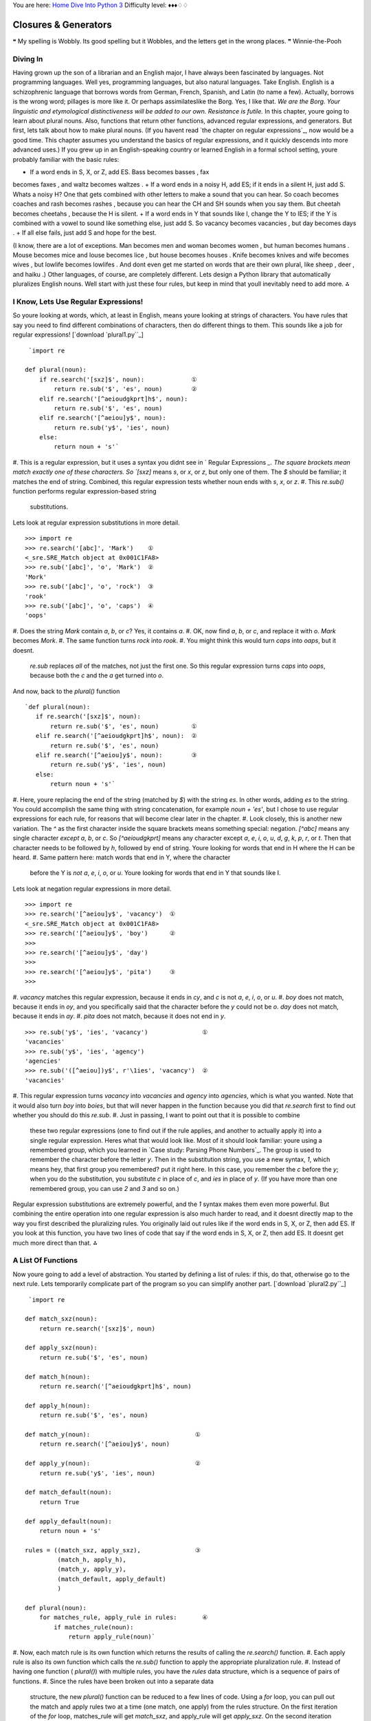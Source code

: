 
You are here: `Home`_ `Dive Into Python 3`_
Difficulty level: ♦♦♦♢♢


Closures & Generators
=====================

❝ My spelling is Wobbly. Its good spelling but it Wobbles, and
the letters get in the wrong places. ❞
Winnie-the-Pooh


Diving In
---------

Having grown up the son of a librarian and an English major, I have
always been fascinated by languages. Not programming languages. Well
yes, programming languages, but also natural languages. Take English.
English is a schizophrenic language that borrows words from German,
French, Spanish, and Latin (to name a few). Actually, borrows is the
wrong word; pillages is more like it. Or perhaps assimilateslike the
Borg. Yes, I like that.
`We are the Borg. Your linguistic and etymological distinctiveness
will be added to our own. Resistance is futile.`
In this chapter, youre going to learn about plural nouns. Also,
functions that return other functions, advanced regular expressions,
and generators. But first, lets talk about how to make plural nouns.
(If you havent read `the chapter on regular expressions`_, now would
be a good time. This chapter assumes you understand the basics of
regular expressions, and it quickly descends into more advanced uses.)
If you grew up in an English-speaking country or learned English in a
formal school setting, youre probably familiar with the basic rules:

+ If a word ends in S, X, or Z, add ES. Bass becomes basses , fax
becomes faxes , and waltz becomes waltzes .
+ If a word ends in a noisy H, add ES; if it ends in a silent H, just
add S. Whats a noisy H? One that gets combined with other letters to
make a sound that you can hear. So coach becomes coaches and rash
becomes rashes , because you can hear the CH and SH sounds when you
say them. But cheetah becomes cheetahs , because the H is silent.
+ If a word ends in Y that sounds like I, change the Y to IES; if the
Y is combined with a vowel to sound like something else, just add S.
So vacancy becomes vacancies , but day becomes days .
+ If all else fails, just add S and hope for the best.


(I know, there are a lot of exceptions. Man becomes men and woman
becomes women , but human becomes humans . Mouse becomes mice and
louse becomes lice , but house becomes houses . Knife becomes knives
and wife becomes wives , but lowlife becomes lowlifes . And dont even
get me started on words that are their own plural, like sheep , deer ,
and haiku .)
Other languages, of course, are completely different.
Lets design a Python library that automatically pluralizes English
nouns. Well start with just these four rules, but keep in mind that
youll inevitably need to add more.
⁂


I Know, Lets Use Regular Expressions!
-------------------------------------

So youre looking at words, which, at least in English, means youre
looking at strings of characters. You have rules that say you need to
find different combinations of characters, then do different things to
them. This sounds like a job for regular expressions!
[`download `plural1.py``_]

::

     `import re
    
    def plural(noun):          
        if re.search('[sxz]$', noun):             ①
            return re.sub('$', 'es', noun)        ②
        elif re.search('[^aeioudgkprt]h$', noun):
            return re.sub('$', 'es', noun)       
        elif re.search('[^aeiou]y$', noun):      
            return re.sub('y$', 'ies', noun)     
        else:
            return noun + 's'`



#. This is a regular expression, but it uses a syntax you didnt see in
` Regular Expressions `_. The square brackets mean match exactly one
of these characters. So `[sxz]` means `s`, or `x`, or `z`, but only
one of them. The `$` should be familiar; it matches the end of string.
Combined, this regular expression tests whether noun ends with `s`,
`x`, or `z`.
#. This `re.sub()` function performs regular expression-based string
   substitutions.


Lets look at regular expression substitutions in more detail.

::

    
    >>> import re
    >>> re.search('[abc]', 'Mark')    ①
    <_sre.SRE_Match object at 0x001C1FA8>
    >>> re.sub('[abc]', 'o', 'Mark')  ②
    'Mork'
    >>> re.sub('[abc]', 'o', 'rock')  ③
    'rook'
    >>> re.sub('[abc]', 'o', 'caps')  ④
    'oops'



#. Does the string `Mark` contain `a`, `b`, or `c`? Yes, it contains
`a`.
#. OK, now find `a`, `b`, or `c`, and replace it with `o`. `Mark`
becomes `Mork`.
#. The same function turns `rock` into `rook`.
#. You might think this would turn `caps` into `oaps`, but it doesnt.
   `re.sub` replaces *all* of the matches, not just the first one. So
   this regular expression turns `caps` into `oops`, because both the `c`
   and the `a` get turned into `o`.


And now, back to the `plural()` function

::

     `def plural(noun):          
        if re.search('[sxz]$', noun):            
            return re.sub('$', 'es', noun)         ①
        elif re.search('[^aeioudgkprt]h$', noun):  ②
            return re.sub('$', 'es', noun)
        elif re.search('[^aeiou]y$', noun):        ③
            return re.sub('y$', 'ies', noun)     
        else:
            return noun + 's'`



#. Here, youre replacing the end of the string (matched by `$`) with
the string `es`. In other words, adding `es` to the string. You could
accomplish the same thing with string concatenation, for example `noun
+ 'es'`, but I chose to use regular expressions for each rule, for
reasons that will become clear later in the chapter.
#. Look closely, this is another new variation. The `^` as the first
character inside the square brackets means something special:
negation. `[^abc]` means any single character *except* `a`, `b`, or
`c`. So `[^aeioudgkprt]` means any character except `a`, `e`, `i`,
`o`, `u`, `d`, `g`, `k`, `p`, `r`, or `t`. Then that character needs
to be followed by `h`, followed by end of string. Youre looking for
words that end in H where the H can be heard.
#. Same pattern here: match words that end in Y, where the character
   before the Y is *not* `a`, `e`, `i`, `o`, or `u`. Youre looking for
   words that end in Y that sounds like I.


Lets look at negation regular expressions in more detail.

::

    
    >>> import re
    >>> re.search('[^aeiou]y$', 'vacancy')  ①
    <_sre.SRE_Match object at 0x001C1FA8>
    >>> re.search('[^aeiou]y$', 'boy')      ②
    >>> 
    >>> re.search('[^aeiou]y$', 'day')
    >>> 
    >>> re.search('[^aeiou]y$', 'pita')     ③
    >>> 



#. `vacancy` matches this regular expression, because it ends in `cy`,
and `c` is not `a`, `e`, `i`, `o`, or `u`.
#. `boy` does not match, because it ends in `oy`, and you specifically
said that the character before the `y` could not be `o`. `day` does
not match, because it ends in `ay`.
#. `pita` does not match, because it does not end in `y`.


::

    
    >>> re.sub('y$', 'ies', 'vacancy')               ①
    'vacancies'
    >>> re.sub('y$', 'ies', 'agency')
    'agencies'
    >>> re.sub('([^aeiou])y$', r'\1ies', 'vacancy')  ②
    'vacancies'



#. This regular expression turns `vacancy` into `vacancies` and
`agency` into `agencies`, which is what you wanted. Note that it would
also turn `boy` into `boies`, but that will never happen in the
function because you did that `re.search` first to find out whether
you should do this `re.sub`.
#. Just in passing, I want to point out that it is possible to combine
   these two regular expressions (one to find out if the rule applies,
   and another to actually apply it) into a single regular expression.
   Heres what that would look like. Most of it should look familiar:
   youre using a remembered group, which you learned in `Case study:
   Parsing Phone Numbers`_. The group is used to remember the character
   before the letter `y`. Then in the substitution string, you use a new
   syntax, `\1`, which means hey, that first group you remembered? put it
   right here. In this case, you remember the `c` before the `y`; when
   you do the substitution, you substitute `c` in place of `c`, and `ies`
   in place of `y`. (If you have more than one remembered group, you can
   use `\2` and `\3` and so on.)


Regular expression substitutions are extremely powerful, and the `\1`
syntax makes them even more powerful. But combining the entire
operation into one regular expression is also much harder to read, and
it doesnt directly map to the way you first described the pluralizing
rules. You originally laid out rules like if the word ends in S, X, or
Z, then add ES. If you look at this function, you have two lines of
code that say if the word ends in S, X, or Z, then add ES. It doesnt
get much more direct than that.
⁂


A List Of Functions
-------------------

Now youre going to add a level of abstraction. You started by defining
a list of rules: if this, do that, otherwise go to the next rule. Lets
temporarily complicate part of the program so you can simplify another
part.
[`download `plural2.py``_]

::

     `import re
    
    def match_sxz(noun):
        return re.search('[sxz]$', noun)
    
    def apply_sxz(noun):
        return re.sub('$', 'es', noun)
    
    def match_h(noun):
        return re.search('[^aeioudgkprt]h$', noun)
    
    def apply_h(noun):
        return re.sub('$', 'es', noun)
    
    def match_y(noun):                             ①
        return re.search('[^aeiou]y$', noun)
            
    def apply_y(noun):                             ②
        return re.sub('y$', 'ies', noun)
    
    def match_default(noun):
        return True
    
    def apply_default(noun):
        return noun + 's'
    
    rules = ((match_sxz, apply_sxz),               ③
             (match_h, apply_h),
             (match_y, apply_y),
             (match_default, apply_default)
             )
    
    def plural(noun):           
        for matches_rule, apply_rule in rules:       ④
            if matches_rule(noun):
                return apply_rule(noun)`



#. Now, each match rule is its own function which returns the results
of calling the `re.search()` function.
#. Each apply rule is also its own function which calls the `re.sub()`
function to apply the appropriate pluralization rule.
#. Instead of having one function ( `plural()`) with multiple rules,
you have the `rules` data structure, which is a sequence of pairs of
functions.
#. Since the rules have been broken out into a separate data
   structure, the new `plural()` function can be reduced to a few lines
   of code. Using a `for` loop, you can pull out the match and apply
   rules two at a time (one match, one apply) from the rules structure.
   On the first iteration of the `for` loop, matches_rule will get
   `match_sxz`, and apply_rule will get `apply_sxz`. On the second
   iteration (assuming you get that far), matches_rule will be assigned
   `match_h`, and apply_rule will be assigned `apply_h`. The function is
   guaranteed to return something eventually, because the final match
   rule ( `match_default`) simply returns `True`, meaning the
   corresponding apply rule ( `apply_default`) will always be applied.

The rules variable is a sequence of pairs of functions.
The reason this technique works is that `everything in Python is an
object`_, including functions. The rules data structure contains
functionsnot names of functions, but actual function objects. When
they get assigned in the `for` loop, then matches_rule and apply_rule
are actual functions that you can call. On the first iteration of the
`for` loop, this is equivalent to calling `matches_sxz(noun)`, and if
it returns a match, calling `apply_sxz(noun)`.
If this additional level of abstraction is confusing, try unrolling
the function to see the equivalence. The entire `for` loop is
equivalent to the following:

::

     `
    def plural(noun):
        if match_sxz(noun):
            return apply_sxz(noun)
        if match_h(noun):
            return apply_h(noun)
        if match_y(noun):
            return apply_y(noun)
        if match_default(noun):
            return apply_default(noun)`


The benefit here is that the `plural()` function is now simplified. It
takes a sequence of rules, defined elsewhere, and iterates through
them in a generic fashion.

#. Get a match rule
#. Does it match? Then call the apply rule and return the result.
#. No match? Go to step 1.


The rules could be defined anywhere, in any way. The `plural()`
function doesnt care.
Now, was adding this level of abstraction worth it? Well, not yet.
Lets consider what it would take to add a new rule to the function. In
the first example, it would require adding an `if` statement to the
`plural()` function. In this second example, it would require adding
two functions, `match_foo()` and `apply_foo()`, and then updating the
rules sequence to specify where in the order the new match and apply
functions should be called relative to the other rules.
But this is really just a stepping stone to the next section. Lets
move on
⁂


A List Of Patterns
------------------

Defining separate named functions for each match and apply rule isnt
really necessary. You never call them directly; you add them to the
rules sequence and call them through there. Furthermore, each function
follows one of two patterns. All the match functions call
`re.search()`, and all the apply functions call `re.sub()`. Lets
factor out the patterns so that defining new rules can be easier.
[`download `plural3.py``_]

::

     `import re
    
    def build_match_and_apply_functions(pattern, search, replace):
        def matches_rule(word):                                     ①
            return re.search(pattern, word)
        def apply_rule(word):                                       ②
            return re.sub(search, replace, word)
        return (matches_rule, apply_rule)                           ③`



#. `build_match_and_apply_functions()` is a function that builds other
functions dynamically. It takes pattern , search and replace , then
defines a `matches_rule()` function which calls `re.search()` with the
pattern that was passed to the `build_match_and_apply_functions()`
function, and the word that was passed to the `matches_rule()`
function youre building. Whoa.
#. Building the apply function works the same way. The apply function
is a function that takes one parameter, and calls `re.sub()` with the
search and replace parameters that were passed to the
`build_match_and_apply_functions()` function, and the word that was
passed to the `apply_rule()` function youre building. This technique
of using the values of outside parameters within a dynamic function is
called *closures*. Youre essentially defining constants within the
apply function youre building: it takes one parameter ( word ), but it
then acts on that plus two other values ( search and replace ) which
were set when you defined the apply function.
#. Finally, the `build_match_and_apply_functions()` function returns a
   tuple of two values: the two functions you just created. The constants
   you defined within those functions ( pattern within the
   `matches_rule()` function, and search and replace within the
   `apply_rule()` function) stay with those functions, even after you
   return from `build_match_and_apply_functions()`. Thats insanely cool.


If this is incredibly confusing (and it should be, this is weird
stuff), it may become clearer when you see how to use it.

::

     `patterns = \                                                        ①
      (
        ('[sxz]$',           '$',  'es'),
        ('[^aeioudgkprt]h$', '$',  'es'),
        ('(qu|[^aeiou])y$',  'y$', 'ies'),
        ('$',                '$',  's')                                 ②
      )
    rules = [build_match_and_apply_functions(pattern, search, replace)  ③
             for (pattern, search, replace) in patterns]`



#. Our pluralization rules are now defined as a tuple of tuples of
*strings* (not functions). The first string in each group is the
regular expression pattern that you would use in `re.search()` to see
if this rule matches. The second and third strings in each group are
the search and replace expressions you would use in `re.sub()` to
actually apply the rule to turn a noun into its plural.
#. Theres a slight change here, in the fallback rule. In the previous
example, the `match_default()` function simply returned `True`,
meaning that if none of the more specific rules matched, the code
would simply add an `s` to the end of the given word. This example
does something functionally equivalent. The final regular expression
asks whether the word has an end ( `$` matches the end of a string).
Of course, every string has an end, even an empty string, so this
expression always matches. Thus, it serves the same purpose as the
`match_default()` function that always returned `True`: it ensures
that if no more specific rule matches, the code adds an `s` to the end
of the given word.
#. This line is magic. It takes the sequence of strings in patterns
   and turns them into a sequence of functions. How? By mapping the
   strings to the `build_match_and_apply_functions()` function. That is,
   it takes each triplet of strings and calls the
   `build_match_and_apply_functions()` function with those three strings
   as arguments. The `build_match_and_apply_functions()` function returns
   a tuple of two functions. This means that rules ends up being
   functionally equivalent to the previous example: a list of tuples,
   where each tuple is a pair of functions. The first function is the
   match function that calls `re.search()`, and the second function is
   the apply function that calls `re.sub()`.


Rounding out this version of the script is the main entry point, the
`plural()` function.

::

     `def plural(noun):
        for matches_rule, apply_rule in rules:  ①
            if matches_rule(noun):
                return apply_rule(noun)`



#. Since the rules list is the same as the previous example (really,
   it is), it should come as no surprise that the `plural()` function
   hasnt changed at all. Its completely generic; it takes a list of rule
   functions and calls them in order. It doesnt care how the rules are
   defined. In the previous example, they were defined as separate named
   functions. Now they are built dynamically by mapping the output of the
   `build_match_and_apply_functions()` function onto a list of raw
   strings. It doesnt matter; the `plural()` function still works the
   same way.


⁂


A File Of Patterns
------------------

Youve factored out all the duplicate code and added enough
abstractions so that the pluralization rules are defined in a list of
strings. The next logical step is to take these strings and put them
in a separate file, where they can be maintained separately from the
code that uses them.
First, lets create a text file that contains the rules you want. No
fancy data structures, just whitespace-delimited strings in three
columns. Lets call it `plural4-rules.txt`.
[`download `plural4-rules.txt``_]

::

     `[sxz]$               $    es
    [^aeioudgkprt]h$     $    es
    [^aeiou]y$          y$    ies
    $                    $    s`


Now lets see how you can use this rules file.
[`download `plural4.py``_]

::

     `import re
    
    def build_match_and_apply_functions(pattern, search, replace):  ①
        def matches_rule(word):
            return re.search(pattern, word)
        def apply_rule(word):
            return re.sub(search, replace, word)
        return (matches_rule, apply_rule)
    
    rules = []
    with open('plural4-rules.txt', encoding='utf-8') as pattern_file:  ②
        for line in pattern_file:                                      ③
            pattern, search, replace = line.split(None, 3)             ④
            rules.append(build_match_and_apply_functions(              ⑤
                    pattern, search, replace))`



#. The `build_match_and_apply_functions()` function has not changed.
Youre still using closures to build two functions dynamically that use
variables defined in the outer function.
#. The global `open()` function opens a file and returns a file
object. In this case, the file were opening contains the pattern
strings for pluralizing nouns. The `with` statement creates whats
called a context : when the `with` block ends, Python will
automatically close the file, even if an exception is raised inside
the `with` block. Youll learn more about `with` blocks and file
objects in the `Files`_ chapter.
#. The `for line in <fileobject>` idiom reads data from the open file,
one line at a time, and assigns the text to the line variable. Youll
learn more about reading from files in the `Files`_ chapter.
#. Each line in the file really has three values, but theyre separated
by whitespace (tabs or spaces, it makes no difference). To split it
out, use the `split()` string method. The first argument to the
`split()` method is `None`, which means split on any whitespace (tabs
or spaces, it makes no difference). The second argument is `3`, which
means split on whitespace 3 times, then leave the rest of the line
alone. A line like `[sxz]$ $ es` will be broken up into the list
`['[sxz]$', '$', 'es']`, which means that pattern will get `'[sxz]$'`,
search will get `'$'`, and replace will get `'es'`. Thats a lot of
power in one little line of code.
#. Finally, you pass `pattern`, `search`, and `replace` to the
   `build_match_and_apply_functions()` function, which returns a tuple of
   functions. You append this tuple to the rules list, and rules ends up
   storing the list of match and apply functions that the `plural()`
   function expects.


The improvement here is that youve completely separated the
pluralization rules into an external file, so it can be maintained
separately from the code that uses it. Code is code, data is data, and
life is good.
⁂


Generators
----------

Wouldnt it be grand to have a generic `plural()` function that parses
the rules file? Get rules, check for a match, apply appropriate
transformation, go to next rule. Thats all the `plural()` function has
to do, and thats all the `plural()` function should do.
[`download `plural5.py``_]

::

     `def rules(rules_filename):
        with open(rules_filename, encoding='utf-8') as pattern_file:
            for line in pattern_file:
                pattern, search, replace = line.split(None, 3)
                yield build_match_and_apply_functions(pattern, search, replace)
    
    def plural(noun, rules_filename='plural5-rules.txt'):
        for matches_rule, apply_rule in rules(rules_filename):
            if matches_rule(noun):
                return apply_rule(noun)
        raise ValueError('no matching rule for {0}'.format(noun))`


How the heck does *that* work? Lets look at an interactive example
first.

::

    
    >>> def make_counter(x):
    ...     print('entering make_counter')
    ...     while True:
    ...         yield x                    ①
    ...         print('incrementing x')
    ...         x = x + 1
    ... 
    >>> counter = make_counter(2)          ②
    >>> counter                            ③
    <generator object at 0x001C9C10>
    >>> next(counter)                      ④
    entering make_counter
    2
    >>> next(counter)                      ⑤
    incrementing x
    3
    >>> next(counter)                      ⑥
    incrementing x
    4



#. The presence of the `yield` keyword in `make_counter` means that
this is not a normal function. It is a special kind of function which
generates values one at a time. You can think of it as a resumable
function. Calling it will return a generator that can be used to
generate successive values of x .
#. To create an instance of the `make_counter` generator, just call it
like any other function. Note that this does not actually execute the
function code. You can tell this because the first line of the
`make_counter()` function calls `print()`, but nothing has been
printed yet.
#. The `make_counter()` function returns a generator object.
#. The `next()` function takes a generator object and returns its next
value. The first time you call `next()` with the counter generator, it
executes the code in `make_counter()` up to the first `yield`
statement, then returns the value that was yielded. In this case, that
will be `2`, because you originally created the generator by calling
`make_counter(2)`.
#. Repeatedly calling `next()` with the same generator object resumes
exactly where it left off and continues until it hits the next `yield`
statement. All variables, local state, & c. are saved on `yield` and
restored on `next()`. The next line of code waiting to be executed
calls `print()`, which prints incrementing x . After that, the
statement `x = x + 1`. Then it loops through the `while` loop again,
and the first thing it hits is the statement `yield x`, which saves
the state of everything and returns the current value of x (now `3`).
#. The second time you call `next(counter)`, you do all the same
   things again, but this time x is now `4`.


Since `make_counter` sets up an infinite loop, you could theoretically
do this forever, and it would just keep incrementing x and spitting
out values. But lets look at more productive uses of generators
instead.


A Fibonacci Generator
~~~~~~~~~~~~~~~~~~~~~
yield pauses a function. next() resumes where it left off.
[`download `fibonacci.py``_]

::

     `def fib(max):
        a, b = 0, 1          ①
        while a < max:
            yield a          ②
            a, b = b, a + b  ③`



#. The Fibonacci sequence is a sequence of numbers where each number
is the sum of the two numbers before it. It starts with 0 and `1`,
goes up slowly at first, then more and more rapidly. To start the
sequence, you need two variables: a starts at 0, and b starts at `1`.
#. a is the current number in the sequence, so yield it.
#. b is the next number in the sequence, so assign that to a , but
   also calculate the next value ( `a + b`) and assign that to b for
   later use. Note that this happens in parallel; if a is `3` and b is
   `5`, then `a, b = b, a + b` will set a to `5` (the previous value of b
   ) and b to `8` (the sum of the previous values of a and b ).


So you have a function that spits out successive Fibonacci numbers.
Sure, you could do that with recursion, but this way is easier to
read. Also, it works well with `for` loops.

::

    
    >>> from fibonacci import fib
    >>> for n in fib(1000):      ①
    ...     print(n, end=' ')    ②
    0 1 1 2 3 5 8 13 21 34 55 89 144 233 377 610 987
    >>> list(fib(1000))          ③
    [0, 1, 1, 2, 3, 5, 8, 13, 21, 34, 55, 89, 144, 233, 377, 610, 987]



#. You can use a generator like `fib()` in a `for` loop directly. The
`for` loop will automatically call the `next()` function to get values
from the `fib()` generator and assign them to the `for` loop index
variable ( n ).
#. Each time through the `for` loop, n gets a new value from the
`yield` statement in `fib()`, and all you have to do is print it out.
Once `fib()` runs out of numbers ( a becomes bigger than max , which
in this case is `1000`), then the `for` loop exits gracefully.
#. This is a useful idiom: pass a generator to the `list()` function,
   and it will iterate through the entire generator (just like the `for`
   loop in the previous example) and return a list of all the values.




A Plural Rule Generator
~~~~~~~~~~~~~~~~~~~~~~~

Lets go back to `plural5.py` and see how this version of the
`plural()` function works.

::

     `def rules(rules_filename):
        with open(rules_filename, encoding='utf-8') as pattern_file:
            for line in pattern_file:
                pattern, search, replace = line.split(None, 3)                   ①
                yield build_match_and_apply_functions(pattern, search, replace)  ②
    
    def plural(noun, rules_filename='plural5-rules.txt'):
        for matches_rule, apply_rule in rules(rules_filename):                   ③
            if matches_rule(noun):
                return apply_rule(noun)
        raise ValueError('no matching rule for {0}'.format(noun))`



#. No magic here. Remember that the lines of the rules file have three
values separated by whitespace, so you use `line.split(None, 3)` to
get the three columns and assign them to three local variables.
#. *And then you yield.* What do you yield? Two functions, built
dynamically with your old friend, `build_match_and_apply_functions()`,
which is identical to the previous examples. In other words, `rules()`
is a generator that spits out match and apply functions *on demand*.
#. Since `rules()` is a generator, you can use it directly in a `for`
   loop. The first time through the `for` loop, you will call the
   `rules()` function, which will open the pattern file, read the first
   line, dynamically build a match function and an apply function from
   the patterns on that line, and yield the dynamically built functions.
   The second time through the `for` loop, you will pick up exactly where
   you left off in `rules()` (which was in the middle of the `for line in
   pattern_file` loop). The first thing it will do is read the next line
   of the file (which is still open), dynamically build another match and
   apply function based on the patterns on that line in the file, and
   yield the two functions.


What have you gained over stage 4? Startup time. In stage 4, when you
imported the `plural4` module, it read the entire patterns file and
built a list of all the possible rules, before you could even think
about calling the `plural()` function. With generators, you can do
everything lazily: you read the first rule and create functions and
try them, and if that works you dont ever read the rest of the file or
create any other functions.
What have you lost? Performance! Every time you call the `plural()`
function, the `rules()` generator starts over from the beginningwhich
means re-opening the patterns file and reading from the beginning, one
line at a time.
What if you could have the best of both worlds: minimal startup cost
(dont execute any code on `import`), *and* maximum performance (dont
build the same functions over and over again). Oh, and you still want
to keep the rules in a separate file (because code is code and data is
data), just as long as you never have to read the same line twice.
To do that, youll need to build your own iterator. But before you do
*that*, you need to learn about Python classes.
⁂


Further Reading
---------------


+ `PEP 255: Simple Generators`_
+ `Understanding Pythons with statement`_
+ `Closures in Python`_
+ `Fibonacci numbers`_
+ `English Irregular Plural Nouns`_


`☜`_ `☞`_
200111 `Mark Pilgrim`_

.. _fibonacci.py: examples/fibonacci.py
.. _English Irregular Plural Nouns: http://www2.gsu.edu/~wwwesl/egw/crump.htm
.. _x261C;: regular-expressions.html
.. _plural4-rules.txt: examples/plural4-rules.txt
.. _plural5.py: examples/plural5.py
.. _plural2.py: examples/plural2.py
.. _plural1.py: examples/plural1.py
.. _Closures in Python: http://ynniv.com/blog/2007/08/closures-in-python.html
.. _ statement: http://effbot.org/zone/python-with-statement.htm
.. _Dive Into Python 3: table-of-contents.html#generators
.. _Files: files.html
.. _x261E;: iterators.html
.. _plural4.py: examples/plural4.py
.. _Home: index.html
.. _everything in Python is an object: your-first-python-program.html#everythingisanobject
.. _Case study: Parsing Phone Numbers: regular-expressions.html#phonenumbers
.. _Mark Pilgrim: about.html
.. _PEP 255: Simple Generators: http://www.python.org/dev/peps/pep-0255/
.. _plural3.py: examples/plural3.py
.. _Fibonacci numbers: http://en.wikipedia.org/wiki/Fibonacci_number


